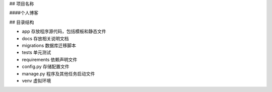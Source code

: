 ## 项目名称

####个人博客

## 目录结构

* app 存放程序源代码，包括模板和静态文件
* docs 存放相关说明文档
* migrations 数据库迁移脚本
* tests 单元测试
* requirements 依赖声明文件
* config.py 存储配置文件
* manage.py 程序及其他任务启动文件
* venv 虚拟环境

